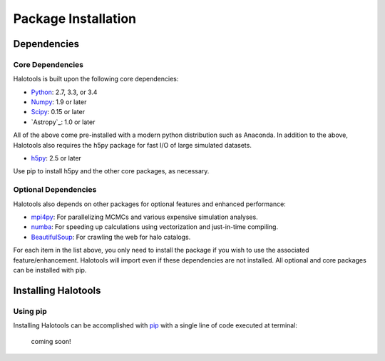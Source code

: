 ************************
Package Installation
************************

Dependencies
============

Core Dependencies
---------------------

Halotools is built upon the following core dependencies:

- `Python <http://www.python.org/>`_: 2.7, 3.3, or 3.4

- `Numpy <http://www.numpy.org/>`_: 1.9 or later

- `Scipy <http://www.scipy.org/>`_: 0.15 or later

- `Astropy`_: 1.0 or later

All of the above come pre-installed with a modern python distribution such as Anaconda. In addition to the above, Halotools also requires the h5py package for fast I/O of large simulated datasets.

- `h5py <http://h5py.org/>`_: 2.5 or later

Use pip to install h5py and the other core packages, as necessary. 


Optional Dependencies
---------------------

Halotools also depends on other packages for optional features and enhanced performance:

- `mpi4py <http://mpi4py.scipy.org/>`_: For parallelizing MCMCs and various expensive simulation analyses.

- `numba <http://numba.pydata.org/>`_: For speeding up calculations using vectorization and just-in-time compiling. 

- `BeautifulSoup <http://www.crummy.com/software/BeautifulSoup/>`_: For crawling the web for halo catalogs. 

For each item in the list above, you only need to install the package if you wish to use the associated feature/enhancement. Halotools will import even if these dependencies are not installed. All optional and core packages can be installed with pip. 

.. _step_by_step_install:

Installing Halotools
====================

Using pip
-------------

Installing Halotools can be accomplished with `pip <http://www.pip-installer.org/en/latest/>`_ with a single line of code executed at terminal:

	coming soon!





